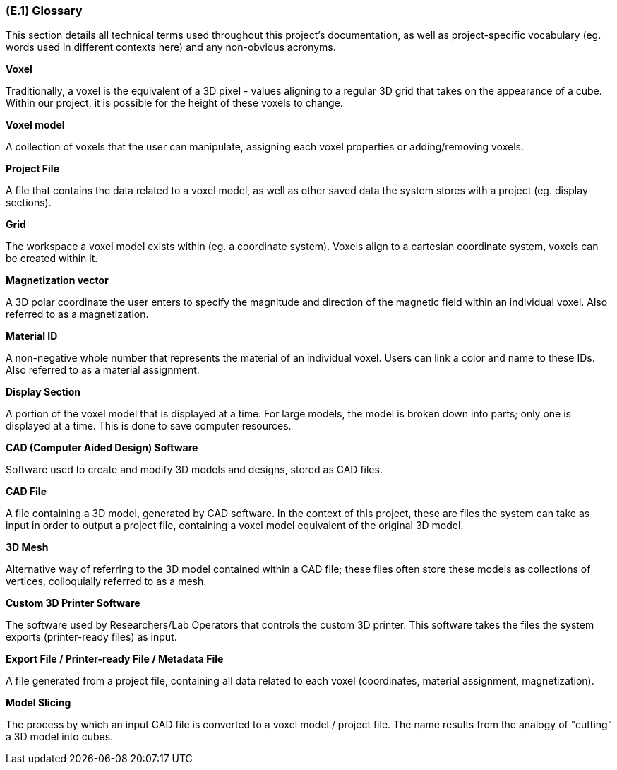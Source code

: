 [#e1,reftext=E.1]
=== (E.1) Glossary

ifdef::env-draft[]
TIP: _Clear and precise definitions of all the vocabulary specific to the application domain, including technical terms, words from ordinary language used in a special meaning, and acronyms. It introduces the terminology of the project; not just of the environment in the strict sense, but of all its parts._  <<BM22>>
endif::[]

This section details all technical terms used throughout this project's documentation, as well as project-specific vocabulary (eg. words used in different contexts here) and any non-obvious acronyms.

*Voxel*

Traditionally, a voxel is the equivalent of a 3D pixel - values aligning to a regular 3D grid that takes on the appearance of a cube. Within our project, it is possible for the height of these voxels to change.

*Voxel model*

A collection of voxels that the user can manipulate, assigning each voxel properties or adding/removing voxels. 

*Project File*

A file that contains the data related to a voxel model, as well as other saved data the system stores with a project (eg. display sections).

*Grid*

The workspace a voxel model exists within (eg. a coordinate system). Voxels align to a cartesian coordinate system, voxels can be created within it.

*Magnetization vector*

A 3D polar coordinate the user enters to specify the magnitude and direction of the magnetic field within an individual voxel. Also referred to as a magnetization.

*Material ID*

A non-negative whole number that represents the material of an individual voxel. Users can link a color and name to these IDs. Also referred to as a material assignment.

*Display Section*

A portion of the voxel model that is displayed at a time. For large models, the model is broken down into parts; only one is displayed at a time. This is done to save computer resources.

*CAD (Computer Aided Design) Software*

Software used to create and modify 3D models and designs, stored as CAD files.

*CAD File*

A file containing a 3D model, generated by CAD software. In the context of this project, these are files the system can take as input in order to output a project file, containing a voxel model equivalent of the original 3D model.

*3D Mesh*

Alternative way of referring to the 3D model contained within a CAD file; these files often store these models as collections of vertices, colloquially referred to as a mesh.

*Custom 3D Printer Software*

The software used by Researchers/Lab Operators that controls the custom 3D printer. This software takes the files the system exports (printer-ready files) as input.

*Export File / Printer-ready File / Metadata File*

A file generated from a project file, containing all data related to each voxel (coordinates, material assignment, magnetization). 

*Model Slicing*

The process by which an input CAD file is converted to a voxel model / project file. The name results from the analogy of "cutting" a 3D model into cubes.
